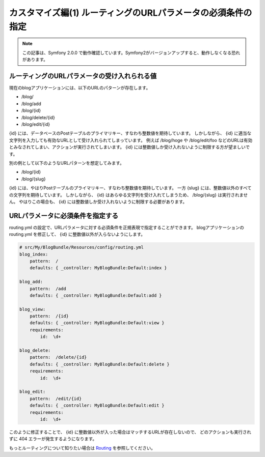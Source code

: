 カスタマイズ編(1) ルーティングのURLパラメータの必須条件の指定
=============================================================

.. note::

    この記事は、Symfony 2.0.0 で動作確認しています。Symfony2がバージョンアップすると、動作しなくなる恐れがあります。

ルーティングのURLパラメータの受け入れられる値
---------------------------------------------

現在のblogアプリケーションには、以下のURLのパターンが存在します。

- /blog/
- /blog/add
- /blog/{id}
- /blog/delete/{id}
- /blog/edit/{id}

{id} には、データベースのPostテーブルのプライマリキー、すなわち整数値を期待しています。
しかしながら、 {id} に適当な文字列を入力しても有効なURLとして受け入れられてしまっています。
例えば /blog/hoge や /blog/edit/foo などのURLは有効とみなされてしまい、アクションが実行されてしまいます。
{id} には整数値しか受け入れないように制限する方が望ましいです。

別の例として以下のようなURLパターンを想定してみます。

- /blog/{id}
- /blog/{slug}

{id} には、やはりPostテーブルのプライマリキー、すなわち整数値を期待しています。
一方 {slug} には、整数値以外のすべての文字列を期待しています。
しかしながら、 {id} はあらゆる文字列を受け入れてしまうため、 /blog/{slug} は実行されません。
やはりこの場合も、 {id} には整数値しか受け入れないように制限する必要があります。

URLパラメータに必須条件を指定する
---------------------------------

routing.yml の設定で、URLパラメータに対する必須条件を正規表現で指定することができます。
blogアプリケーションの routing.yml を修正して、 {id} に整数値以外が入らないようにします。

.. code-block:: yaml

    # src/My/BlogBundle/Resources/config/routing.yml
    blog_index:
        pattern:  /
        defaults: { _controller: MyBlogBundle:Default:index }
    
    blog_add:
        pattern:  /add
        defaults: { _controller: MyBlogBundle:Default:add }
    
    blog_view:
        pattern:  /{id}
        defaults: { _controller: MyBlogBundle:Default:view }
        requirements:
            id:  \d+
    
    blog_delete:
        pattern:  /delete/{id}
        defaults: { _controller: MyBlogBundle:Default:delete }
        requirements:
            id:  \d+
    
    blog_edit:
        pattern:  /edit/{id}
        defaults: { _controller: MyBlogBundle:Default:edit }
        requirements:
            id:  \d+

このように修正することで、 {id} に整数値以外が入った場合はマッチするURLが存在しないので、
どのアクションも実行されずに 404 エラーが発生するようになります。


もっとルーティングについて知りたい場合は `Routing`_ を参照してください。

.. _`Routing`: http://symfony.com/doc/current/book/routing.html

